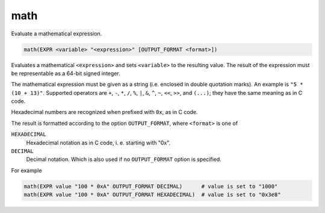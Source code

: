 math
----

Evaluate a mathematical expression.

.. code-block:: cmake

  math(EXPR <variable> "<expression>" [OUTPUT_FORMAT <format>])

Evaluates a mathematical ``<expression>`` and sets ``<variable>`` to the
resulting value.  The result of the expression must be representable as a
64-bit signed integer.

The mathematical expression must be given as a string (i.e. enclosed in
double quotation marks). An example is ``"5 * (10 + 13)"``.
Supported operators are ``+``, ``-``, ``*``, ``/``, ``%``, ``|``, ``&``,
``^``, ``~``, ``<<``, ``>>``, and ``(...)``; they have the same meaning
as in C code.

Hexadecimal numbers are recognized when prefixed with ``0x``, as in C code.

The result is formatted according to the option ``OUTPUT_FORMAT``,
where ``<format>`` is one of

``HEXADECIMAL``
  Hexadecimal notation as in C code, i. e. starting with "0x".
``DECIMAL``
  Decimal notation. Which is also used if no ``OUTPUT_FORMAT`` option
  is specified.


For example

.. code-block:: cmake

  math(EXPR value "100 * 0xA" OUTPUT_FORMAT DECIMAL)      # value is set to "1000"
  math(EXPR value "100 * 0xA" OUTPUT_FORMAT HEXADECIMAL)  # value is set to "0x3e8"
